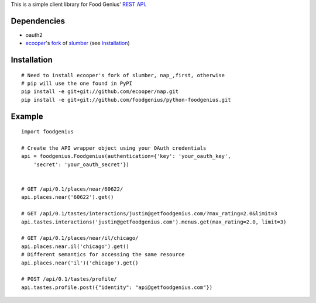 This is a simple client library for Food Genius' `REST API <http://getfoodgenius.com/api/>`_.

Dependencies
============

* oauth2
* ecooper_'s fork_ of slumber_ (see `Installation`_)

.. _ecooper: http://github.com/ecooper/
.. _fork: http://github.com/ecooper/nap/
.. _slumber: http://slumber.in/

Installation
============

::

    # Need to install ecooper's fork of slumber, nap_,first, otherwise
    # pip will use the one found in PyPI
    pip install -e git+git://github.com/ecooper/nap.git
    pip install -e git+git://github.com/foodgenius/python-foodgenius.git

.. _nap: http://github.com/ecooper/nap/

Example
=======

::

    import foodgenius

    # Create the API wrapper object using your OAuth credentials
    api = foodgenius.Foodgenius(authentication={'key': 'your_oauth_key',
        'secret': 'your_oauth_secret'})


    # GET /api/0.1/places/near/60622/
    api.places.near('60622').get()

    # GET /api/0.1/tastes/interactions/justin@getfoodgenius.com/?max_rating=2.0&limit=3
    api.tastes.interactions('justin@getfoodgenius.com').menus.get(max_rating=2.0, limit=3)

    # GET /api/0.1/places/near/il/chicago/
    api.places.near.il('chicago').get()
    # Different semantics for accessing the same resource
    api.places.near('il')('chicago').get()

    # POST /api/0.1/tastes/profile/
    api.tastes.profile.post({"identity": "api@getfoodgenius.com"})
